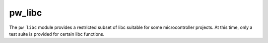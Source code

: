 .. _module-pw_libc:

-------
pw_libc
-------
.. pigweed-module::
   :name: pw_libc

The ``pw_libc`` module provides a restricted subset of libc suitable for some
microcontroller projects. At this time, only a test suite is provided for
certain libc functions.
